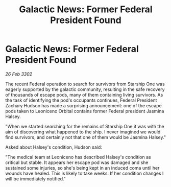 :PROPERTIES:
:ID:       bf2d3366-2a78-42f4-af62-258de4378de6
:END:
#+title: Galactic News: Former Federal President Found
#+filetags: :galnet:

* Galactic News: Former Federal President Found

/26 Feb 3302/

The recent Federal operation to search for survivors from Starship One was eagerly supported by the galactic community, resulting in the safe recovery of thousands of escape pods, many of them containing living survivors. As the task of identifying the pod's occupants continues, Federal President Zachary Hudson has made a surprising announcement: one of the escape pods taken to Leoniceno Orbital contains former Federal president Jasmina Halsey. 

"When we started searching for the remains of Starship One it was with the aim of discovering what happened to the ship. I never imagined we would find survivors, and certainly not that one of them would be Jasmina Halsey." 

Asked about Halsey's condition, Hudson said: 

"The medical team at Leoniceno has described Halsey's condition as critical but stable. It appears her escape pod was damaged and she sustained some injuries, so she's being kept in an induced coma until her wounds have healed. This is likely to take weeks. If her condition changes I will be immediately notified."

